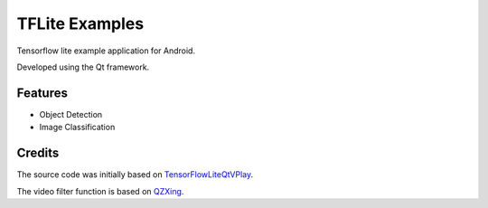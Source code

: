 TFLite Examples
===============

Tensorflow lite example application for Android.

Developed using the Qt framework.

Features
--------

* Object Detection

* Image Classification

Credits
-------

The source code was initially based on
`TensorFlowLiteQtVPlay <mechatronicsblog_>`_.

.. _mechatronicsblog:
  https://www.github.com/MechatronicsBlog/TensorFlowLiteQtVPlay

The video filter function is based on
`QZXing <qzxing_>`_.

.. _qzxing:
  https://www.github.com/ftylitak/qzxing
